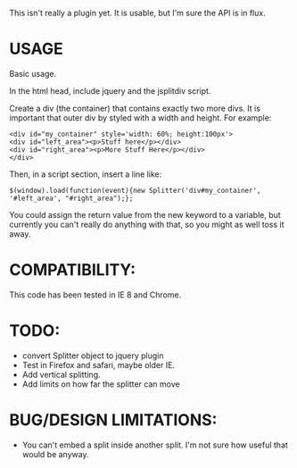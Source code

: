 This isn't really a plugin yet.  It is usable, but I'm sure the API is in flux. 

* USAGE

Basic usage.  

In the html head, include jquery and the jsplitdiv script.

Create a div (the container) that contains exactly two more divs.  It
is important that outer div by styled with a width and height.  For
example:

: <div id="my_container" style='width: 60%; height:100px'>
: <div id="left_area"><p>Stuff here</p></div>
: <div id="right_area"><p>More Stuff Here</p></div>
: </div>

Then, in a script section, insert a line like:

: $(window).load(function(event){new Splitter('div#my_container', '#left_area', "#right_area");};

You could assign the return value from the new keyword to a variable,
but currently you can't really do anything with that, so you might as
well toss it away.

* COMPATIBILITY:

This code has been tested in IE 8 and Chrome.

* TODO:
- convert Splitter object to jquery plugin
- Test in Firefox and safari, maybe older IE.
- Add vertical splitting.
- Add limits on how far the splitter can move

* BUG/DESIGN LIMITATIONS:
- You can't embed a split inside another split.  
  I'm not sure how useful that would be anyway.

